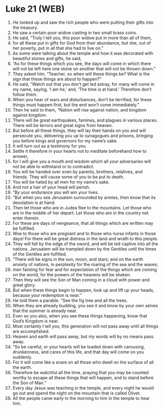 * Luke 21 (WEB)
:PROPERTIES:
:ID: WEB/42-LUK21
:END:

1. He looked up and saw the rich people who were putting their gifts into the treasury.
2. He saw a certain poor widow casting in two small brass coins.
3. He said, “Truly I tell you, this poor widow put in more than all of them,
4. for all these put in gifts for God from their abundance, but she, out of her poverty, put in all that she had to live on.”
5. As some were talking about the temple and how it was decorated with beautiful stones and gifts, he said,
6. “As for these things which you see, the days will come in which there will not be left here one stone on another that will not be thrown down.”
7. They asked him, “Teacher, so when will these things be? What is the sign that these things are about to happen?”
8. He said, “Watch out that you don’t get led astray, for many will come in my name, saying, ‘I am he,’ and, ‘The time is at hand.’ Therefore don’t follow them.
9. When you hear of wars and disturbances, don’t be terrified, for these things must happen first, but the end won’t come immediately.”
10. Then he said to them, “Nation will rise against nation, and kingdom against kingdom.
11. There will be great earthquakes, famines, and plagues in various places. There will be terrors and great signs from heaven.
12. But before all these things, they will lay their hands on you and will persecute you, delivering you up to synagogues and prisons, bringing you before kings and governors for my name’s sake.
13. It will turn out as a testimony for you.
14. Settle it therefore in your hearts not to meditate beforehand how to answer,
15. for I will give you a mouth and wisdom which all your adversaries will not be able to withstand or to contradict.
16. You will be handed over even by parents, brothers, relatives, and friends. They will cause some of you to be put to death.
17. You will be hated by all men for my name’s sake.
18. And not a hair of your head will perish.
19. “By your endurance you will win your lives.
20. “But when you see Jerusalem surrounded by armies, then know that its desolation is at hand.
21. Then let those who are in Judea flee to the mountains. Let those who are in the middle of her depart. Let those who are in the country not enter therein.
22. For these are days of vengeance, that all things which are written may be fulfilled.
23. Woe to those who are pregnant and to those who nurse infants in those days! For there will be great distress in the land and wrath to this people.
24. They will fall by the edge of the sword, and will be led captive into all the nations. Jerusalem will be trampled down by the Gentiles until the times of the Gentiles are fulfilled.
25. “There will be signs in the sun, moon, and stars; and on the earth anxiety of nations, in perplexity for the roaring of the sea and the waves;
26. men fainting for fear and for expectation of the things which are coming on the world, for the powers of the heavens will be shaken.
27. Then they will see the Son of Man coming in a cloud with power and great glory.
28. But when these things begin to happen, look up and lift up your heads, because your redemption is near.”
29. He told them a parable. “See the fig tree and all the trees.
30. When they are already budding, you see it and know by your own selves that the summer is already near.
31. Even so you also, when you see these things happening, know that God’s Kingdom is near.
32. Most certainly I tell you, this generation will not pass away until all things are accomplished.
33. Heaven and earth will pass away, but my words will by no means pass away.
34. “So be careful, or your hearts will be loaded down with carousing, drunkenness, and cares of this life, and that day will come on you suddenly.
35. For it will come like a snare on all those who dwell on the surface of all the earth.
36. Therefore be watchful all the time, praying that you may be counted worthy to escape all these things that will happen, and to stand before the Son of Man.”
37. Every day Jesus was teaching in the temple, and every night he would go out and spend the night on the mountain that is called Olivet.
38. All the people came early in the morning to him in the temple to hear him.
